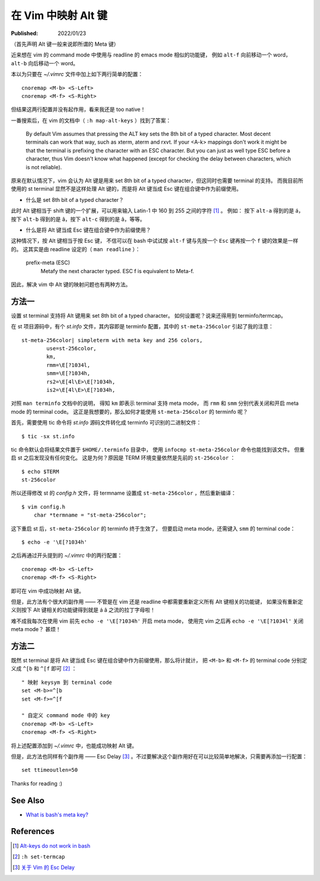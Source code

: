 在 Vim 中映射 Alt 键
====================

:Published: 2022/01/23

.. meta::
    :description: 近来想在 vim 的 command mode 中使用与 readline 的 emacs mode 相似的功能键，
        例如 ``alt-f`` 向前移动一个 word， ``alt-b`` 向后移动一个 word。这该如何配置呢？

（首先声明 Alt 键一般来说即所谓的 Meta 键）

近来想在 vim 的 command mode 中使用与 readline 的 emacs mode 相似的功能键，
例如 ``alt-f`` 向前移动一个 word， ``alt-b`` 向后移动一个 word。

本以为只要在 *~/.vimrc* 文件中加上如下两行简单的配置： ::

    cnoremap <M-b> <S-Left>
    cnoremap <M-f> <S-Right>

但结果这两行配置并没有起作用，看来我还是 too native！

一番搜索后，在 vim 的文档中（ ``:h map-alt-keys`` ）找到了答案：

    By default Vim assumes that pressing the ALT key sets the 8th bit of a typed character.
    Most decent terminals can work that way, such as xterm, aterm and rxvt.
    If your <A-k> mappings don't work it might be that the terminal is prefixing the character with an ESC character.
    But you can just as well type ESC before a character,
    thus Vim doesn't know what happened (except for checking the delay between characters, which is not reliable).

原来在默认情况下，vim 会认为 Alt 键是用来 set 8th bit of a typed character，但这同时也需要 terminal 的支持。
而我目前所使用的 st terminal 显然不是这样处理 Alt 键的，而是将 Alt 键当成 Esc 键在组合键中作为前缀使用。

- 什么是 set 8th bit of a typed character？

此时 Alt 键相当于 shift 键的一个扩展，可以用来输入 Latin-1 中 160 到 255 之间的字符 [#]_ 。
例如： 按下 ``alt-a`` 得到的是 á，按下 ``alt-b`` 得到的是 â，按下 ``alt-c`` 得到的是 ã，等等。

- 什么是将 Alt 键当成 Esc 键在组合键中作为前缀使用？

这种情况下，按 Alt 键相当于按 Esc 键，
不信可以在 bash 中试试按 ``alt-f`` 键与先按一个 ``Esc`` 键再按一个 ``f`` 键的效果是一样的。
这其实是由 readline 设定的（ ``man readline`` ）：

    prefix-meta (ESC)
        Metafy the next character typed.  ESC f is equivalent to Meta-f.

因此，解决 vim 中 Alt 键的映射问题也有两种方法。

方法一
------

设置 st terminal 支持将 Alt 键用来 set 8th bit of a typed character。
如何设置呢？说来还得用到 terminfo/termcap。

在 st 项目源码中，有个 *st.info* 文件，其内容即是 terminfo 配置，其中的 ``st-meta-256color`` 引起了我的注意： ::

    st-meta-256color| simpleterm with meta key and 256 colors,
            use=st-256color,
            km,
            rmm=\E[?1034l,
            smm=\E[?1034h,
            rs2=\E[4l\E>\E[?1034h,
            is2=\E[4l\E>\E[?1034h,

对照 ``man terminfo`` 文档中的说明，
得知 ``km`` 即表示 terminal 支持 meta mode，
而 ``rmm`` 和 ``smm`` 分别代表关闭和开启 meta mode 的 terminal code。
这正是我想要的，那么如何才能使用 ``st-meta-256color`` 的 terminfo 呢？

首先，需要使用 tic 命令将 *st.info* 源码文件转化成 terminfo 可识别的二进制文件： ::

    $ tic -sx st.info

tic 命令默认会将结果文件置于 ``$HOME/.terminfo`` 目录中，
使用 ``infocmp st-meta-256color`` 命令也能找到该文件。
但重启 st 之后发现没有任何变化。
这是为何？原因是 TERM 环境变量依然是先前的 ``st-256color`` ： ::

    $ echo $TERM
    st-256color

所以还得修改 st 的 *config.h* 文件，将 termname 设置成 ``st-meta-256color`` ，然后重新编译： ::

    $ vim config.h
        char *termname = "st-meta-256color";

这下重启 st 后，``st-meta-256color`` 的 terminfo 终于生效了，
但要启动 meta mode，还需键入 ``smm`` 的 terminal code： ::

    $ echo -e '\E[?1034h'

之后再通过开头提到的 *~/.vimrc* 中的两行配置： ::

    cnoremap <M-b> <S-Left>
    cnoremap <M-f> <S-Right>

即可在 vim 中成功映射 Alt 键。

但是，此方法有个很大的副作用 —— 不管是在 vim 还是 readline 中都需要重新定义所有 Alt 键相关的功能键，
如果没有重新定义则按下 Alt 键相关的功能键得到就是 á â 之流的拉丁字母啦！

难不成我每次在使用 vim 前先 ``echo -e '\E[?1034h'`` 开启 meta mode，
使用完 vim 之后再 ``echo -e '\E[?1034l'`` 关闭 meta mode？
甚烦！

方法二
------

既然 st terminal 是将 Alt 键当成 Esc 键在组合键中作为前缀使用，那么将计就计，
把 ``<M-b>`` 和 ``<M-f>`` 的 terminal code 分别定义成 ``^[b`` 和 ``^[f`` 即可 [#]_ ： ::

    " 映射 keysym 到 terminal code
    set <M-b>=^[b
    set <M-f>=^[f

    " 自定义 command mode 中的 key
    cnoremap <M-b> <S-Left>
    cnoremap <M-f> <S-Right>

将上述配置添加到 *~/.vimrc* 中，也能成功映射 Alt 键。

但是，此方法也同样有个副作用 —— Esc Delay [#]_ 。不过要解决这个副作用好在可以比较简单地解决，只需要再添加一行配置： ::

    set ttimeoutlen=50

Thanks for reading :)

See Also
--------

- `What is bash's meta key? <https://unix.stackexchange.com/a/266490/474814>`_

References
----------

.. [#] `Alt-keys do not work in bash <https://invisible-island.net/ncurses/ncurses.faq.html#bash_meta_mode>`_
.. [#] ``:h set-termcap``
.. [#] `关于 Vim 的 Esc Delay </2022/01/23_关于%20Vim%20的%20Esc%20Delay.html>`_
